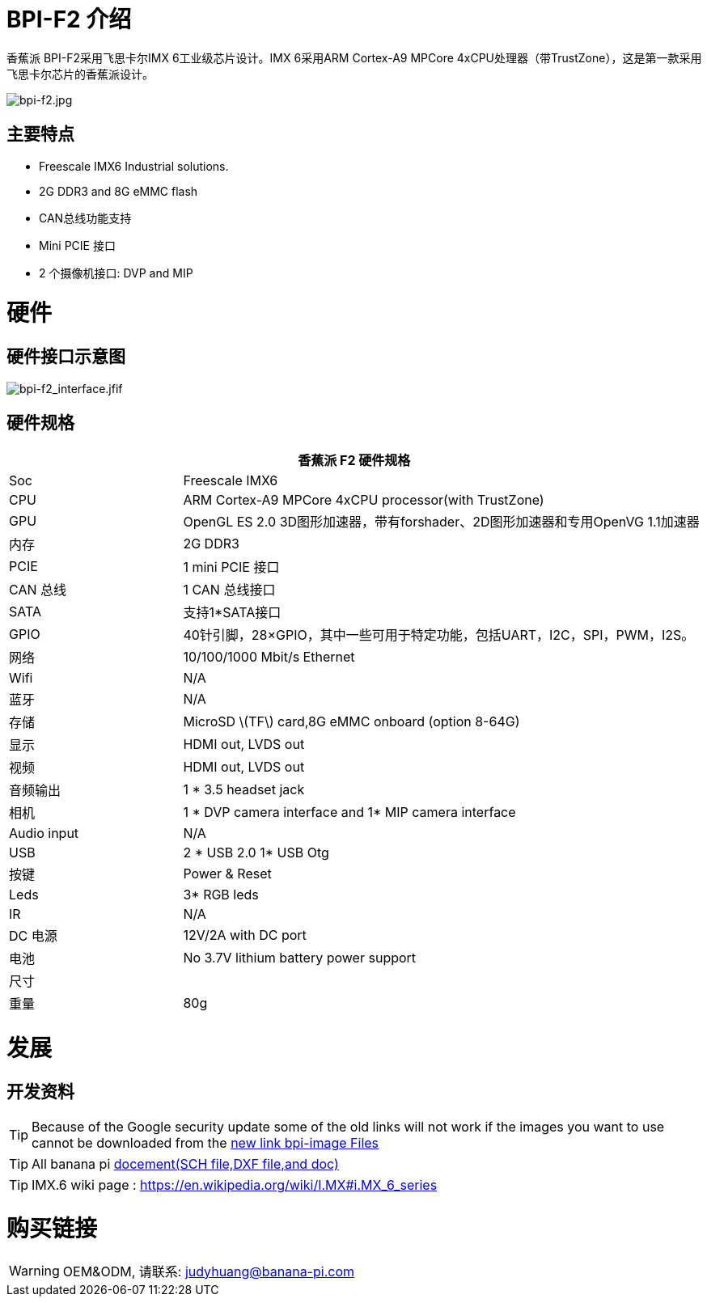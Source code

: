 = BPI-F2 介绍

香蕉派 BPI-F2采用飞思卡尔IMX 6工业级芯片设计。IMX 6采用ARM Cortex-A9 MPCore 4xCPU处理器（带TrustZone），这是第一款采用飞思卡尔芯片的香蕉派设计。

image::/picture/bpi-f2.jpg[bpi-f2.jpg]

== 主要特点

- Freescale IMX6 Industrial solutions.
- 2G DDR3 and 8G eMMC flash
- CAN总线功能支持
- Mini PCIE 接口
- 2 个摄像机接口: DVP and MIP


= 硬件
== 硬件接口示意图

image::/picture/bpi-f2_interface.jfif[bpi-f2_interface.jfif]

== 硬件规格

[options="header",cols="1,3"]
|=====
2+| **香蕉派 F2 硬件规格**
| Soc              | Freescale IMX6
| CPU              | ARM Cortex-A9 MPCore 4xCPU processor(with TrustZone)
| GPU              | OpenGL ES 2.0 3D图形加速器，带有forshader、2D图形加速器和专用OpenVG 1.1加速器
| 内存            | 2G DDR3
| PCIE             | 1 mini PCIE 接口
| CAN 总线         | 1 CAN 总线接口
| SATA             | 支持1*SATA接口
| GPIO             | 40针引脚，28×GPIO，其中一些可用于特定功能，包括UART，I2C，SPI，PWM，I2S。
| 网络 | 10/100/1000 Mbit/s Ethernet 
| Wifi     | N/A
| 蓝牙        | N/A
| 存储 | MicroSD \(TF\) card,8G eMMC onboard (option 8-64G) 
| 显示          | HDMI out, LVDS out
| 视频            | HDMI out, LVDS out
| 音频输出    | 1 * 3.5 headset jack
| 相机          | 1 * DVP camera interface and 1* MIP camera interface 
| Audio input      | N/A 
| USB              | 2 * USB 2.0 1* USB Otg
| 按键         | Power & Reset
| Leds             | 3* RGB leds
| IR	             | N/A
| DC 电源       | 12V/2A with DC port
| 电池       | No 3.7V lithium battery power support
| 尺寸          | 
| 重量	         | 80g
|=====


= 发展

== 开发资料

TIP: Because of the Google security update some of the old links will not work if the images you want to use cannot be downloaded from the link:https://drive.google.com/drive/folders/0B_YnvHgh2rwjVjNyS2pheEtWQlk?resourcekey=0-U4TI84zIBdId7bHHjf2qKA[new link bpi-image Files]

TIP: All banana pi link:https://drive.google.com/drive/folders/0B4PAo2nW2Kfndjh6SW9MS2xKSWs?resourcekey=0-qXGFXKmd7AVy0S81OXM1RA&usp=sharing[docement(SCH file,DXF file,and doc)]

TIP: IMX.6 wiki page : https://en.wikipedia.org/wiki/I.MX#i.MX_6_series


= 购买链接

WARNING: OEM&ODM, 请联系: judyhuang@banana-pi.com